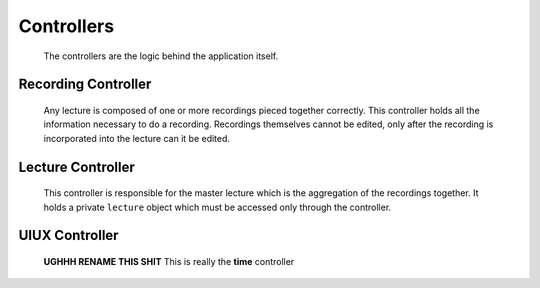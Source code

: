.. highlight:: rst

Controllers
============
 The controllers are the logic behind the application itself.

Recording Controller
--------------------
 Any lecture is composed of one or more recordings pieced together correctly. This controller holds all the information necessary to do a recording. Recordings themselves cannot be edited, only after the recording is incorporated into the lecture can it be edited.

 .. js:data:: pentimento.recording_controller

 	.. js:function:: slide()

 		Internal constructor function used to create an empty ``slide`` object.

 		.. js:attribute:: visuals[]

 			Array of the visuals within the slide.

 		.. js:attribute:: duration

 			Duration of the slide from beginning of recording to end of recording.

 	.. js:function:: slide_change(from_page, to_page, time)

 		Internal constructor function used to create a ``slide_change`` object.

 		:param Number from_page: page from which the current transition occurs
 		:param Number to_page: page to which the current transition occurs
 		:param Number time: the time at which this transition occurs

 	.. js:function:: add_slide()

 		Public function which allows for the addition of a slide to the current recording. Edits ``pentimento.state`` to refer to the new slide.

 	.. js:function:: end_slide()

 		Internal function which stops the recording of the current slide and updates its duration. Only used when adding a new slide with ``add_slide()`` or when ending the recording.

 	.. js:function:: add_visual(visual)

 		Public function, adds the ``visual`` to the current slide.

 		:param Object visual: visual to be appended to the visuals in the current slide.

 	.. js:function:: do_record()

 		Public function, is the insertion point to begin a recording. Initializes an internal ``pentimento.lecture`` variable to hold the data for the current recording.

 	.. js:function:: stop_record()

 		Public function, is the end point for a recording. This controller then gives up its internal ``pentimento.lecture`` variable and passes it over to the ``pentimento.lecture_controller`` to handle insertion correctly.


Lecture Controller
------------------
 This controller is responsible for the master lecture which is the aggregation of the recordings together. It holds a private ``lecture`` object which must be accessed only through the controller.

 .. js:function:: pentimento.lecture_controller

 	The lecture controller itself.

 	.. js:function:: rewind()

 	Public function, simply goes back to the most previous ``slide_change``. Sets the appropriate state variables as well.

 	.. js:function:: full_rewind()

 	Public function, directly goes to the beginning of the lecture. Sets the appropriate state variables as well.

 	.. js:function:: insert_recording(recording)

 	Public function, takes in a lecture object which comes from ``pentimento.recording_controller`` and inserts it correctly into the master lecture based on when the recording started.

 	:param Object recording: lecture which comes from the recording controller.

UIUX Controller
---------------
 **UGHHH RENAME THIS SHIT** This is really the **time** controller

 .. js:data:: pentimento.uiux_controller

 	it is what it is

 	.. js:function:: stop_recording()

 		paired with the other stop_recording function

 	.. js:function:: update_ticker(time)

 		just updates the ticker

 	.. js:function:: begin_recording()

 		does what it sounds like

 	.. js:function:: update_time(time)

 		globally updates the time and state to the given time